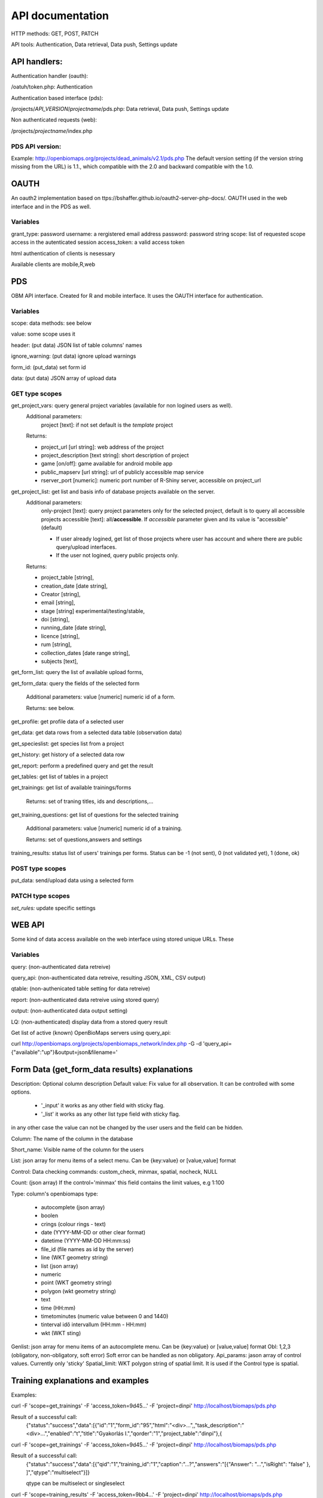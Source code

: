 .. |br| raw:: html

    <br>
    
API documentation
*****************
HTTP methods:  GET, POST, PATCH

API tools:  Authentication, Data retrieval, Data push, Settings update


API handlers:
-------------
Authentication handler (oauth):

/oatuh/token.php: Authentication

Authentication based interface (pds):

/projects/*API_VERSION*/*projectname*/pds.php: Data retrieval, Data push, Settings update 

Non authenticated requests (web):

/projects/*projectname*/index.php

PDS API version:
................
Example: http://openbiomaps.org/projects/dead_animals/v2.1/pds.php
The default version setting (if the version string missing from the URL) is 1.1., which compatible with the 2.0 and backward compatible with the 1.0.


OAUTH
-----------
An oauth2 implementation based on ttps://bshaffer.github.io/oauth2-server-php-docs/. OAUTH used in the web interface and in the PDS as well.

Variables
.........
grant_type:     password
username:       a rergistered email address
password:       password string
scope:          list of requested scope access in the autenticated session
access_token:   a valid access token

html authentication of clients is nesessary

Available clients are mobile,R,web


PDS 
----
OBM API interface. Created for R and mobile interface. It uses the OAUTH interface for authentication.

Variables
.........
scope:      data methods: see below

value:      some scope uses it

header:     (put data) JSON list of table columns' names

ignore_warning: (put data) ignore upload warnings

form_id:        (put_data) set form id

data:           (put data) JSON array of upload data


GET type scopes
...............
get_project_vars: query general project variables (available for non logined users as well). 
 Additional parameters: 
     project [text]: if not set default is the *template* project

 Returns:

 - project_url [url string]: web address of the project
 - project_description [text string]: short description of project 
 - game [on/off]: game available for android mobile app
 - public_mapserv [url string]: url of publicly accessible map service
 - rserver_port [numeric]: numeric port number of R-Shiny server, accessible on project_url

get_project_list: get list and basis info of database projects available on the server. 
 Additional parameters:
     only-project [text]: query project parameters only for the selected project, default is to query all accessible projects
     accessible [text]: all/**accessible**. If *accessible* parameter given and its value is "accessible" (default)
     
     - If user already logined, get list of those projects where user has account and where there are public query/upload interfaces. 
     - If the user not logined, query public projects only.

 Returns:

 - project_table [string],
 - creation_date [date string],
 - Creator [string],
 - email [string],
 - stage [string] experimental/testing/stable,
 - doi [string],
 - running_date [date string],
 - licence [string],
 - rum [string],
 - collection_dates [date range string],
 - subjects [text],

get_form_list:   query the list of available upload forms,

get_form_data:   query the fields of the selected form

 Additional parameters: value [numeric] numeric id of a form.
 
 Returns: see below.

get_profile:     get profile data of a selected user

get_data:        get data rows from a selected data table (observation data)

get_specieslist: get species list from a project

get_history:     get history of a selected data row

get_report:      perform a predefined query and get the result

get_tables:      get list of tables in a project

get_trainings:  get list of available trainings/forms

 Returns: set of traning titles, ids and descriptions,...

get_training_questions: get list of questions for the selected training

 Additional parameters: value [numeric] numeric id of a training.
 
 Returns: set of questions,answers and settings

training_results:   status list of users' trainings per forms. Status can be -1 (not sent), 0 (not validated yet), 1 (done, ok)


POST type scopes
................
put_data:        send/upload data using a selected form


PATCH type scopes
.................
*set_rules:*     update specific settings


WEB API
-------
Some kind of data access available on the web interface using stored unique URLs. These

Variables
.........
query:          (non-authenticated data retreive)

query_api:      (non-authenticated data retreive, resulting JSON, XML, CSV output)

qtable:         (non-authenicated table setting for data retreive)

report:         (non-authenticated data retreive using stored query)

output:         (non-authenticated data output setting)

LQ:             (non-authenticated) display data from a stored query result

Get list of active (known) OpenBioMaps servers using query_api:

curl http://openbiomaps.org/projects/openbiomaps_network/index.php -G -d 'query_api={"available":"up"}&output=json&filename='


Form Data (get_form_data results) explanations
----------------------------------------------
Description: Optional column description
Default value: Fix value for all observation. It can be controlled with some options.
 
 - '_input' it works as any other field with sticky flag. 
 - '_list' it works as any other list type field with sticky flag.

in any other case the value can not be changed by the user users and the field can be hidden.

Column: The name of the column in the database

Short_name: Visible name of the column for the users

List: json array for menu items of a select menu. Can be {key:value} or [value,value] format

Control: Data checking commands: custom_check, minmax, spatial, nocheck, NULL

Count: (json array) If the control='minmax' this field contains the limit values, e.g 1:100

Type: column's openbiomaps type:
 
 - autocomplete	(json array)
 - boolen	
 - crings (colour rings - text)	
 - date (YYYY-MM-DD or other clear format)
 - datetime (YYYY-MM-DD HH:mm:ss)
 - file_id (file names as id by the server) 
 - line (WKT geometry string)
 - list (json array)
 - numeric	
 - point	(WKT geometry string)
 - polygon (wkt geometry string)
 - text 
 - time (HH:mm)
 - timetominutes (numeric value between  0 and 1440)
 - tinterval idő intervallum (HH:mm - HH:mm)
 - wkt (WKT sting)

Genlist: json array for menu items of an autocomplete menu. Can be  {key:value} or [value,value] format
Obl: 1,2,3 (obligatory, non-obligatory, soft error) Soft error can be handled as non obligatory.
Api_params: jason array of control values. Currently only 'sticky'
Spatial_limit: WKT polygon string of spatial limit. It is used if the Control type is spatial.

Training explanations and examples
----------------------------------
Examples:

curl -F 'scope=get_trainings' -F 'access_token=9d45...' -F 'project=dinpi' http://localhost/biomaps/pds.php

Result of a successful call:
    {"status":"success","data":[{"id":"1","form_id":"95","html":"<div>...",,"task_description":"<div>...","enabled":"t","title":"Gyakorlás I.","qorder":"1","project_table":"dinpi"},{
    
curl -F 'scope=get_trainings' -F 'access_token=9d45...' -F 'project=dinpi' http://localhost/biomaps/pds.php

Result of a successful call:
    {"status":"success","data":[{"qid":"1","training_id":"1","caption":"...?","answers":"[{"Answer": "...","isRight": "false" }, ]","qtype":"multiselect"}]}
    
    qtype can be multiselect or singleselect
    
curl -F 'scope=training_results' -F 'access_token=9bb4...' -F 'project=dinpi' http://localhost/biomaps/pds.php

Result of a successful call:
    {"status":"success","data":"{"95":1,"96":0,"97":-1,"98":-1}"}
    
    Meaning of values: form-95 done, form-96 done, but not validated yet, form-97,98 not completed yet
    
curl -F 'scope=training_toplist' -F 'access_token=5ac3...' -F 'project=dinpi' http://localhost/biomaps/pds.php

Result of a successful call:
    {"status":"success","data":{"95":{"mean":"0.50000000000000000000","count":"2","max":"0.7"},"96":{"mean":"0.70000000000000000000","count":"1","max":"0.7"},"97":{"mean":"0.70000000000000000000","count":"1","max":"0.7"},"98":{"mean":null,"count":"1","max":null}}}

Examples
--------
Authentication:
    curl \\ |br|
    -u mobile:123 http://openbiomaps.org/oauth/token.php \\ |br|
    -d "grant_type=password&username=foo@foobar.hu&password=abc123&scope=get_form_data+get_form_list+put_data"

Data retrieval (form list):
    curl \\ |br|
    -v http://openbiomaps.org/projects/checkitout/pds.php \\ |br|
    -d "access_token=d4fba6585303bba8da3e6afc1eb9d2399499ef3e&scope=get_form_list"

Result of a successful get_form_list call:
    {"status":"success","data":[{"form_id":"93","form_name":"lepke űrlap"},{ …

Data retrieval (form fields):
    curl \\ |br|
    -v http://openbiomaps.org/projects/checkitout/pds.php \\ |br|
    -d "access_token=d4fba6585303bba8da3e6afc1eb9d2399499ef3e&scope=get_form_data&value=93"
    
  OR with central pds
    curl \\ |br|
    -F 'scope=get_form_data' \\ |br|
    -F 'value=93' \\ |br|
    -F 'project=checkitout' \\ |br|
    http://openbiomaps.org/projects/checkitout/pds.php
    
  OR with access token to retrieve data of a restricted form
    curl \\ |br|
    -F 'access_token=...' \\ |br|
    -F 'scope=get_form_data' \\ |br|
    -F 'value=124' \\ |br|
    -F 'project=checkitout' \\ |br|
    http://openbiomaps.org/projects/checkitout/pds.php
    

Result of a successful get_form_data call:
    {"status":"success",
    
    "data":[
    
    {"description":null,"default_value":null,"column":"egyedszam","short_name":"egyedszam","list":"","control":"minmax","count":"{30,40}","type":"numeric","genlist":null,"obl":"3","api_params":null},
    
    {"description":"faj neve","default_value":null,"column":"faj","short_name":"faj","list":"","control":"nocheck","count":"{}","type":"text","genlist":null,"obl":"1","api_params":null},{... ]}

Data upload:
    curl \\ |br|
    -i \\ |br|
    -X POST \\ |br|
    -H "Content-Type:application/x-www-form-urlencoded" \\ |br|
    -H "Authorization:Bearer ..." \\ |br|
    -d "scope=put_data" \\ |br|
    -d "form_id=128" \\ |br|
    -d "header=[\"obm_geometry\",\"obm_datum\",\"time\",\"datum\",\"comment\",\"longitude\",\"latitude\",\"observer\"]" \\ |br|
    -d "data=[{\"obm_geometr     y\":\"point(48.071187 19.293714)\",\"obm_datum\":\"2018-04-03 23:05\",\"time\":\"12\",\"datum\":\"2018-04-03\",\"comment\":\"asdad\",\"longitude\":\"0\",\"latitude\":\"0\",\"observer\":\"sdsaada\"}]" \\ |br|
    -d "ignore_warning=1" \\ |br|
    'http://openbiomaps.org/projects/checkitout/pds.php'

Data upload with multiple attachments (files):
    curl \\ |br|
    -F "access_token=..." \\ |br|
    -F 'scope=put_data' \\ |br|
    -F 'form_id=58' \\ |br|
    -F 'header=["faj","obm_geometry","obm_files_id"]' \\ |br|
    -F 'batch=[\\ |br|
    {"data":[{"faj":"Sylvia curruca","obm_geometry":"POINT(22.0 46.3)"}],"attached_files":"file1,file2"},\\ |br|
    {"data":[{"faj":"Lanius Collurio","obm_geometry":"POINT(21.5 47.1)"}],"attached_files":"file3"}]' \\ |br|
    -F 'file1=@file1' \\ |br|
    -F 'file2=@file2' \\ |br|
    -F 'file3=@file3' \\ |br|
    http://localhost/biomaps/projects/template/pds.php
    
Packed data upload. Data line in ZIP archive. This is the old mobile app's export format. The ZIP file contains the following files: |br|
    geometry.wkt |br|
    PICT01.JPG |br|
    PICT02.JPG |br|
    note.txt |br|
The ZIP file name is 'Sun May 13 08:52:51 CEST 2018.zip' which created from the observation date-time sting. The note.txt contains the observation comment which can be associated with one column of the form. In this example it is the 'faj'. The other 3 columns shouldn't be replaced or neglected. If there are some obligatory column in the form, those can be filled by the default_value parameter. In this example the 'egyedszam' column is an obligatory field which will be filled with '1'. Packed lines can be super packed. In this case 'packed_line' parameter should be changed to 'multipacked_lines' and the zip archive should contains zip files detailed above.
    
    curl \\ |br|
    -F 'scope=put_data' \\ |br|
    -F 'table=dinpi' \\ |br|
    -F 'form_id=58' \\ |br|
    -F 'header=["obm_geometry","obm_files_id","faj","dt_to"]' \\ |br|
    -F 'default_values={"egyedszam":"1"}' \\ |br|
    -F 'packed_line=@Sun May 13 08:52:51 CEST 2018.zip' \\ |br|
    http://localhost/biomaps/pds.php

Data retrieval (non-authenticated report):
    wget http://localhost/biomaps/projects/dinpi/?report=2@szamossag&output=csv

Refresh token (from R):
    curl \\ |br|
    -F 'grant_type=refresh_token' \\ |br|
    -F 'refresh_token=...' \\ |br|
    -F 'client_id=R' \\ |br|
    http://openbiomaps.org/oauth/token.php
    
    Returns: |br|
    {"access_token":"...", |br|
    "expires_in":3600, |br|
    "token_type":"Bearer", |br|
    "scope":"get_form_data ...", |br|
    "refresh_token":"..."}
    
Project list (using central pds):
    curl \\ |br|
    -F 'scope=get_project_list' \\ |br|
    http://localhost/biomaps/pds.php
    
    Returns: |br|
    JSON array of those project which has public upload forms, or the user (if logined) member of it.

General API answers
-------------------
Based on: https://labs.omniti.com/labs/jsend

JSON:
    {"status":"X","data":"","message":""}

X: success, error, fail
